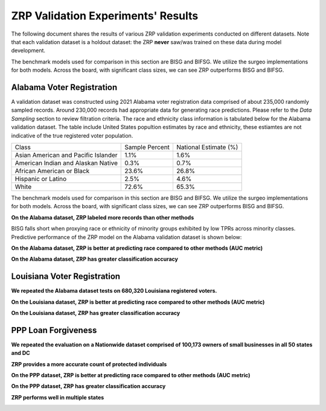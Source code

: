 ZRP Validation Experiments' Results
####################################

The following document shares the results of various ZRP validation experiments conducted on different datasets. Note that each validation dataset is a holdout dataset: the ZRP **never** saw/was trained on these data during model development.

The benchmark models used for comparison in this section are BISG and BIFSG. We utilize the surgeo implementations for both models. Across the board, with significant class sizes, we can see ZRP outperforms BISG and BIFSG.

Alabama Voter Registration 
=============================

A validation dataset was constructed using 2021 Alabama voter registration data comprised of about 235,000 randomly sampled records. Around 230,000 records had appropriate data for generating race predictions. Please refer to the *Data Sampling* section to review filtration criteria. The race and ethnicity class information is tabulated below for the Alabama validation dataset. The table include United States popultion estimates by race and ethnicity, these estiamtes are not indicative of the true registered voter population.


+---------------------+----------------+-----------------------+
| Class               | Sample Percent | National Estimate (%) |
+---------------------+----------------+-----------------------+
| Asian American and  |                |                       |
| Pacific Islander    |  1.1%          | 1.6%                  |
+---------------------+----------------+-----------------------+
| American Indian     |                |                       |
| and Alaskan Native  |  0.3%          | 0.7%                  |
+---------------------+----------------+-----------------------+
| African American    |                |                       |
| or Black            |  23.6%         | 26.8%                 |
+---------------------+----------------+-----------------------+
| Hispanic or Latino  |  2.5%          | 4.6%                  |
+---------------------+----------------+-----------------------+
| White               |  72.6%         | 65.3%                 |
+---------------------+----------------+-----------------------+


The benchmark models used for comparison in this section are BISG and BIFSG. We utilize the surgeo implementations for both models. Across the board, with significant class sizes, we can see ZRP outperforms BISG and BIFSG.

**On the Alabama dataset, ZRP labeled more records than other methods**

.. image:: supporting_docs/al_val_model_hits.png
  :width: 800
  :alt: Alternative text
  
BISG falls short when proxying race or ethnicity of minority groups exhibited by low TPRs across  minority classes. Predictive performance of the ZRP model on the Alabama validation dataset is shown below:

**On the Alabama dataset, ZRP is better at predicting race compared to other methods (AUC metric)**

.. image:: supporting_docs/al_aucs.png
  :width: 800
  :alt: Alternative text

**On the Alabama dataset, ZRP has greater classification accuracy**

.. image:: supporting_docs/al_confusion_matrix.png
  :width: 800
  :alt: Alternative text


Louisiana Voter Registration 
=============================

**We repeated the Alabama dataset tests on 680,320 Louisiana registered voters.** 

.. image:: supporting_docs/la_dataset_stats.png
  :width: 800
  :alt: Alternative text

**On the Louisiana dataset, ZRP is better at predicting race compared to other methods (AUC metric)**

.. image:: supporting_docs/la_aucs.png
  :width: 800
  :alt: Alternative text

**On the Louisiana dataset, ZRP has greater classification accuracy**

.. image:: supporting_docs/la_confusion_matrix.png
  :width: 800
  :alt: Alternative text

PPP Loan Forgiveness 
=============================

**We repeated the evaluation on a Nationwide dataset comprised of 100,173 owners of small businesses in all 50 states and DC** 

.. image:: supporting_docs/ppp_dataset_stats.png
  :width: 800
  :alt: Alternative text

**ZRP provides a more accurate count of protected individuals**

.. image:: supporting_docs/ppp_counts_stats.png
  :width: 800
  :alt: Alternative text
  
**On the PPP dataset, ZRP is better at predicting race compared to other methods (AUC metric)**

.. image:: supporting_docs/ppp_aucs.png
  :width: 800
  :alt: Alternative text

**On the PPP dataset, ZRP has greater classification accuracy**

.. image:: supporting_docs/ppp_confusion_matrix.png
  :width: 800
  :alt: Alternative text
  
  
**ZRP performs well in multiple states**

.. image:: supporting_docs/ppp_regional_1.png
  :width: 800
  :alt: Alternative text
  
.. image:: supporting_docs/ppp_regional_2.png
  :width: 800
  :alt: Alternative text
